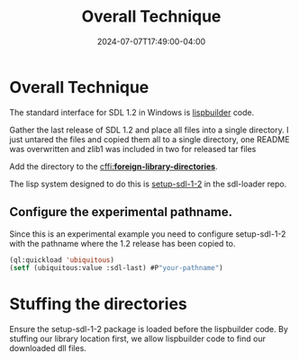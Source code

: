 #+TITLE: Overall Technique
#+DATE: 2024-07-07T17:49:00-04:00
#+WEIGHT: 20
* Overall Technique
The standard interface for SDL 1.2 in Windows is [[https://github.com/lispbuilder/lispbuilder][lispbuilder]] code.

Gather the last release of SDL 1.2 and place all files into a single directory.
I just untared the files and copied them all to a single directory, one README was overwritten and zlib1 was included in two for released tar files

Add the directory to the [[https://cffi.common-lisp.dev/manual/html_node/_002aforeign_002dlibrary_002ddirectories_002a.html][cffi:*foreign-library-directories*]].

The lisp system designed to do this is [[https://github.com/tomrake/sdl-loader/blob/main/setup-sdl-1-2.asd][setup-sdl-1-2]] in the sdl-loader repo.

** Configure the experimental pathname.

Since this is an experimental example you need to configure setup-sdl-1-2 with the pathname where the 1.2 release has been copied to.

#+begin_src lisp
  (ql:quickload 'ubiquitous)
  (setf (ubiquitous:value :sdl-last) #P"your-pathname")
#+end_src

* Stuffing the directories

Ensure the setup-sdl-1-2 package is loaded before the lispbuilder code.
By stuffing our library location first, we allow lispbuilder code to find our downloaded dll files.
